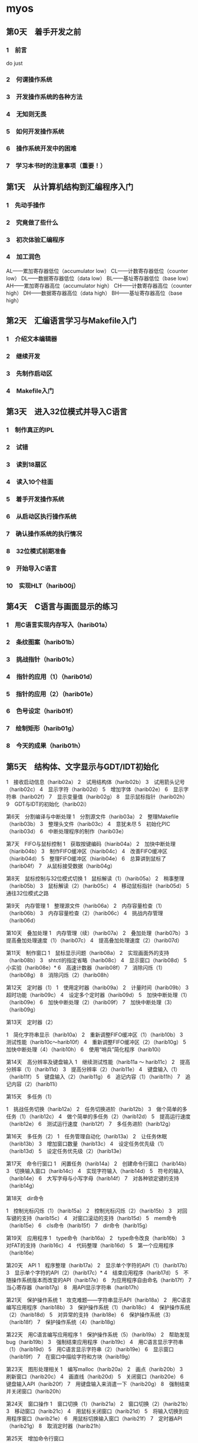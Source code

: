 * myos
** 第0天　着手开发之前
*** 1　前言
do just
*** 2　何谓操作系统
*** 3　开发操作系统的各种方法
*** 4　无知则无畏
*** 5　如何开发操作系统
*** 6　操作系统开发中的困难
*** 7　学习本书时的注意事项（重要！）

** 第1天　从计算机结构到汇编程序入门
*** 1　先动手操作
*** 2　究竟做了些什么
*** 3　初次体验汇编程序
*** 4　加工润色
AL——累加寄存器低位（accumulator low）
CL——计数寄存器低位（counter low）
DL——数据寄存器低位（data low）
BL——基址寄存器低位（base low）
AH——累加寄存器高位（accumulator high）
CH——计数寄存器高位（counter high）
DH——数据寄存器高位（data high）
BH——基址寄存器高位（base high）
** 第2天　汇编语言学习与Makefile入门
*** 1　介绍文本编辑器
*** 2　继续开发
*** 3　先制作启动区
*** 4　Makefile入门
** 第3天　进入32位模式并导入C语言
*** 1　制作真正的IPL
*** 2　试错
*** 3　读到18扇区
*** 4　读入10个柱面
*** 5　着手开发操作系统
*** 6　从启动区执行操作系统
*** 7　确认操作系统的执行情况
*** 8　32位模式前期准备
*** 9　开始导入C语言
*** 10　实现HLT（harib00j）
** 第4天　C语言与画面显示的练习
*** 1　用C语言实现内存写入（harib01a）
*** 2　条纹图案（harib01b）
*** 3　挑战指针（harib01c）
*** 4　指针的应用（1）（harib01d）
*** 5　指针的应用（2）（harib01e）
*** 6　色号设定（harib01f）
*** 7　绘制矩形（harib01g）
*** 8　今天的成果（harib01h）
** 第5天　结构体、文字显示与GDT/IDT初始化
1　接收启动信息（harib02a）
2　试用结构体（harib02b）
3　试用箭头记号（harib02c）
4　显示字符（harib02d）
5　增加字体（harib02e）
6　显示字符串（harib02f）
7　显示变量值（harib02g）
8　显示鼠标指针（harib02h）
9　GDT与IDT的初始化（harib02i）

第6天　分割编译与中断处理
1　分割源文件（harib03a）
2　整理Makefile（harib03b）
3　整理头文件（harib03c）
4　意犹未尽
5　初始化PIC（harib03d）
6　中断处理程序的制作（harib03e）

第7天　FIFO与鼠标控制
1　获取按键编码（hiarib04a）
2　加快中断处理（hiarib04b）
3　制作FIFO缓冲区（hiarib04c）
4　改善FIFO缓冲区（hiarib04d）
5　整理FIFO缓冲区（hiarib04e）
6　总算讲到鼠标了（harib04f）
7　从鼠标接受数据（harib04g）

第8天　鼠标控制与32位模式切换
1　鼠标解读（1）（harib05a）
2　稍事整理（harib05b）
3　鼠标解读（2）（harib05c）
4　移动鼠标指针（harib05d）
5　通往32位模式之路

第9天　内存管理
1　整理源文件（harib06a）
2　内存容量检查（1）（harib06b）
3　内存容量检查（2）（harib06c）
4　挑战内存管理（harib06d）

第10天　叠加处理
1　内存管理（续）（harib07a）
2　叠加处理（harib07b）
3　提高叠加处理速度（1）（harib07c）
4　提高叠加处理速度（2）（harib07d）

第11天　制作窗口
1　鼠标显示问题（harib08a）
2　实现画面外的支持（harib08b）
3　shtctl的指定省略（harib08c）
4　显示窗口（harib08d）
5　小实验（harib08e）*
6　高速计数器（harib08f）
7　消除闪烁（1）（harib08g）
8　消除闪烁（2）（harib08h）

第12天　定时器（1）
1　使用定时器（harib09a）
2　计量时间（harib09b）
3　超时功能（harib09c）
4　设定多个定时器（harib09d）
5　加快中断处理（1）（harib09e）
6　加快中断处理（2）（harib09f）
7　加快中断处理（3）（harib09g）

第13天　定时器（2）

1　简化字符串显示（harib10a）
2　重新调整FIFO缓冲区（1）（harib10b）
3　测试性能（harib10c～harib10f）
4　重新调整FIFO缓冲区（2）（harib10g）
5　加快中断处理（4）（harib10h）
6　使用“哨兵”简化程序（harib10i）

第14天　高分辨率及键盘输入
1　继续测试性能（harib11a ～ harib11c）
2　提高分辨率（1）（harib11d）
3　提高分辨率（2）（harib11e）
4　键盘输入（1）（harib11f）
5　键盘输入（2）（harib11g）
6　追记内容（1）（harib11h）
7　追记内容（2）（harib11i）

第15天　多任务（1）

1　挑战任务切换（harib12a）
2　任务切换进阶（harib12b）
3　做个简单的多任务（1）（harib12c）
4　做个简单的多任务（2）（harib12d）
5　提高运行速度（harib12e）
6　测试运行速度（harib12f）
7　多任务进阶（harib12g）

第16天　多任务（2）
1　任务管理自动化（harib13a）
2　让任务休眠（harib13b）
3　增加窗口数量（harib13c）
4　设定任务优先级（1）（harib13d）
5　设定任务优先级（2）（harib13e）

第17天　命令行窗口
1　闲置任务（harib14a）
2　创建命令行窗口（harib14b）
3　切换输入窗口（harib14c）
4　实现字符输入（harib14d）
5　符号的输入（harib14e）
6　大写字母与小写字母（harib14f）
7　对各种锁定键的支持（harib14g）

第18天　dir命令

1　控制光标闪烁（1）（harib15a）
2　控制光标闪烁（2）（harib15b）
3　对回车键的支持（harib15c）
4　对窗口滚动的支持（harib15d）
5　mem命令（harib15e）
6　cls命令（harib15f）
7　dir命令（harib15g）

第19天　应用程序
1　type命令（harib16a）
2　type命令改良（harib16b）
3　对FAT的支持（harib16c）
4　代码整理（harib16d）
5　第一个应用程序（harib16e）

第20天　API
1　程序整理（harib17a）
2　显示单个字符的API（1）（harib17b）
3　显示单个字符的API（2）（harib17c）*
4　结束应用程序（harib17d）
5　不随操作系统版本而改变的API（harib17e）
6　为应用程序自由命名（harib17f）
7　当心寄存器（harib17g）
8　用API显示字符串（harib17h）

第21天　保护操作系统
1　攻克难题——字符串显示API（harib18a）
2　用C语言编写应用程序（harib18b）
3　保护操作系统（1）（harib18c）
4　保护操作系统（2）（harib18d）
5　对异常的支持（harib18e）
6　保护操作系统（3）（harib18f）
7　保护操作系统（4）（harib18g）

第22天　用C语言编写应用程序
1　保护操作系统（5）（harib19a）
2　帮助发现bug（harib19b）
3　强制结束应用程序（harib19c）
4　用C语言显示字符串（1）（harib19d）
5　用C语言显示字符串（2）（harib19e）
6　显示窗口（harib19f）
7　在窗口中描绘字符和方块（harib19g）

第23天　图形处理相关
1　编写malloc（harib20a）
2　画点（harib20b）
3　刷新窗口（harib20c）
4　画直线（harib20d）
5　关闭窗口（harib20e）
6　键盘输入API（harib20f）
7　用键盘输入来消遣一下（harib20g）
8　强制结束并关闭窗口（harib20h）

第24天　窗口操作
1　窗口切换（1）（harib21a）
2　窗口切换（2）（harib21b）
3　移动窗口（harib21c）
4　用鼠标关闭窗口（harib21d）
5　将输入切换到应用程序窗口（harib21e）
6　用鼠标切换输入窗口（harib21f）
7　定时器API（harib21g）
8　取消定时器（harib21h）

第25天　增加命令行窗口

1　蜂鸣器发声（harib22a）
2　增加更多的颜色（1）（harib22b）
3　增加更多的颜色（2）（harib22c）
4　窗口初始位置（harib22d）
5　增加命令行窗口（1）（harib22e）
6　增加命令行窗口（2）（harib22f）
7　增加命令行窗口（3）（harib22g）
8　增加命令行窗口（4）（harib22h）
9　变得更像真正的操作系统（1）（harib22i）
10　变得更像真正的操作系统（2）（harib22j）

第26天　为窗口移动提速
1　提高窗口移动速度（1）（harib23a）
2　提高窗口移动速度（2）（harib23b）
3　提高窗口移动速度（3）（harib23c）
4　提高窗口移动速度（4）（harib23d）
5　启动时只打开一个命令行窗口（harib23e）
6　增加更多的命令行窗口（harib23f）
7　关闭命令行窗口（1）（harib23g）
8　关闭命令行窗口（2）（harib23h）
9　start命令（harib23i）
10　ncst命令（harib23j）

第27天　LDT与库
1　先来修复bug（harib24a）
2　应用程序运行时关闭命令行窗口（harib24b）*
3　保护应用程序（1）（harib24c）
4　保护应用程序（2）（harib24d）
5　优化应用程序的大小（harib24e）
6　库（harib24f）
7　整理make环境（harib24g）

第28天　文件操作与文字显示
1　alloca（1）（harib25a）
2　alloca（2）（harib25b）
3　文件操作API（harib25c）
4　命令行API（harib25d）
5　日文文字显示（1）（harib25e）
6　日文文字显示（2）（harib25f）
7　日文文字显示（3）（harib25g）

第29天　压缩与简单的应用程序
1　修复bug（harib26a）
2　文件压缩（harib26b）
3　标准函数
4　非矩形窗口（harib26c）
5　bball（harib26d）
6　外星人游戏（harib26e）

第30天　高级的应用程序
1　命令行计算器（harib27a）
2　文本阅览器（harib27b）
3　MML播放器（harib27c）
4　图片阅览器（harib27d）
5　IPL的改良（harib27e）
6　光盘启动（harib27f）

第31天　写在开发完成之后
1　继续开发要靠大家的努力
2　关于操作系统的大小
3　操作系统开发的诀窍
4　分享给他人使用
5　关于光盘中的软件
6　关于开源的建议
7　后记
8　毕业典礼
9　附录
动区
